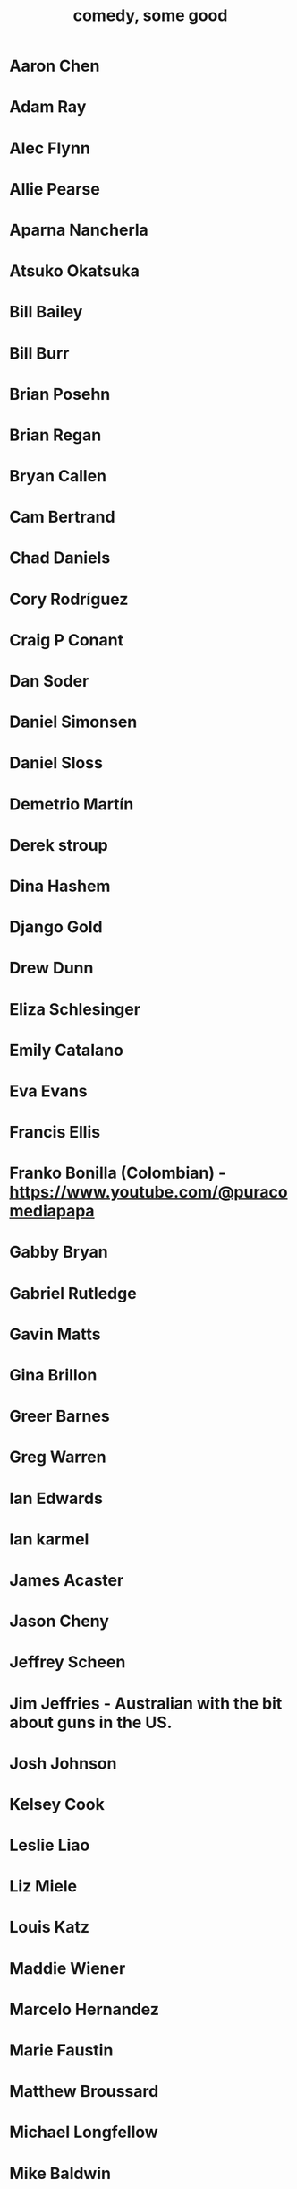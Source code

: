 :PROPERTIES:
:ID:       64e43ca3-94d7-48f9-b144-d0e75f2e4b3e
:ROAM_ALIASES: "comics I like, some" "comedians I like, some"
:END:
#+title: comedy, some good
* Aaron Chen
* Adam Ray
* Alec Flynn
* Allie Pearse
* Aparna Nancherla
* Atsuko Okatsuka
* Bill Bailey
* Bill Burr
* Brian Posehn
* Brian Regan
* Bryan Callen
* Cam Bertrand
* Chad Daniels
* Cory Rodríguez
* Craig P Conant
* Dan Soder
* Daniel Simonsen
* Daniel Sloss
* Demetrio Martín
* Derek stroup
* Dina Hashem
* Django Gold
* Drew Dunn
* Eliza Schlesinger
* Emily Catalano
* Eva Evans
* Francis Ellis
* Franko Bonilla (Colombian) - https://www.youtube.com/@puracomediapapa
* Gabby Bryan
* Gabriel Rutledge
* Gavin Matts
* Gina Brillon
* Greer Barnes
* Greg Warren
* Ian Edwards
* Ian karmel
* James Acaster
* Jason Cheny
* Jeffrey Scheen
* Jim Jeffries - Australian with the bit about guns in the US.
* Josh Johnson
* Kelsey Cook
* Leslie Liao
* Liz Miele
* Louis Katz
* Maddie Wiener
* Marcelo Hernandez
* Marie Faustin
* Matthew Broussard
* Michael Longfellow
* Mike Baldwin
* Mike Vecchione
* Mine Hammock
* Mohanad Elshieky
* Nate Bergatze
* Neil Brennan
* Norm MacDonald
* Orny Adams
* Pat Burtscher
* Pete Holmes
* Phil Wang
* Ruby Setnik
* Ryan Goodcase
* Ryan Long
* Shane Gillis
* Zak Toscani
* Zoltan Kaszas
